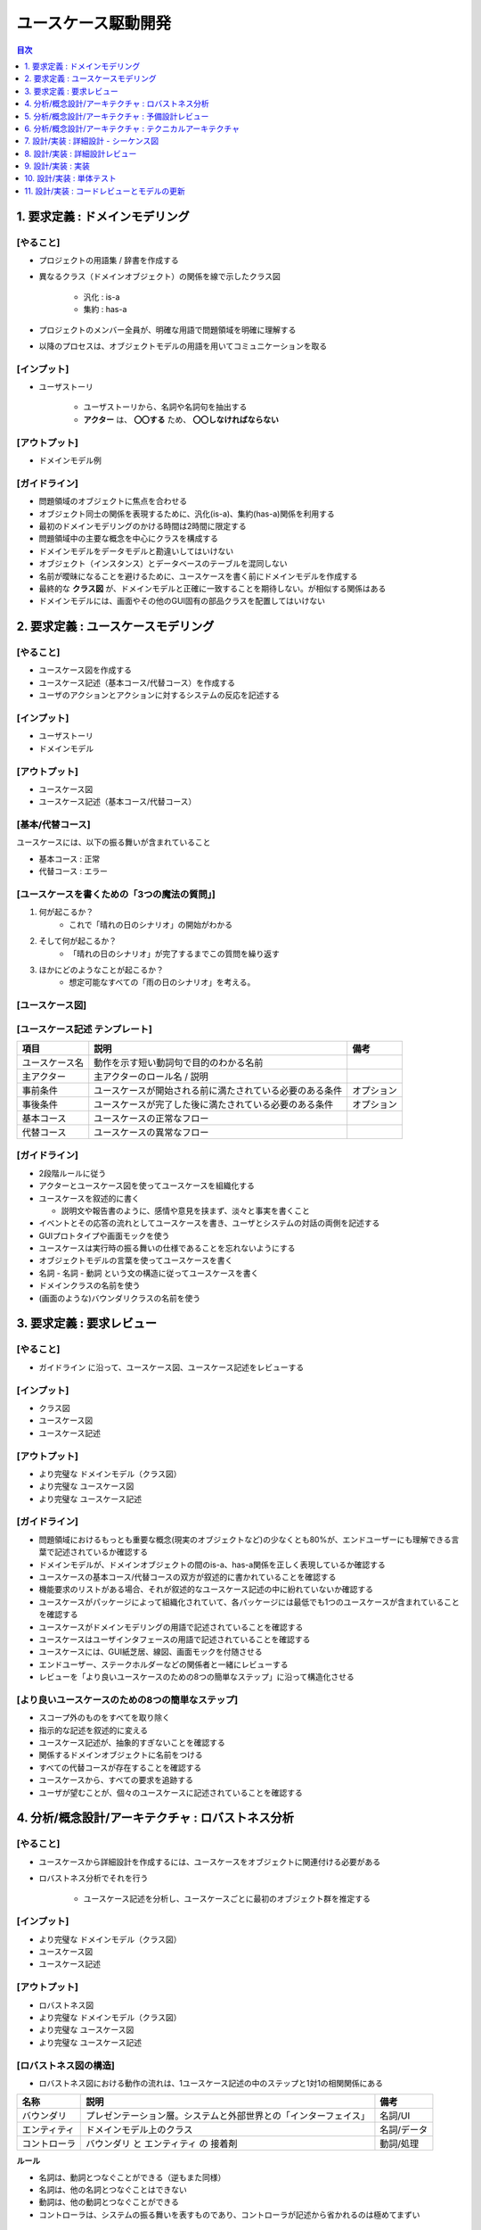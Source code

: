 ユースケース駆動開発
===========================================================

.. contents:: 目次
   :depth: 1
   :local:

1. 要求定義 : ドメインモデリング
-----------------------------------------------------------

[やること]
^^^^^^^^^^^^^^^^^^^^^^^^^^^^^^^^^^^^^^^^^^^^^^^^^^^^^^^^^^^

- プロジェクトの用語集 / 辞書を作成する

- 異なるクラス（ドメインオブジェクト）の関係を線で示したクラス図

    - 汎化 : is-a
    - 集約 : has-a

- プロジェクトのメンバー全員が、明確な用語で問題領域を明確に理解する
- 以降のプロセスは、オブジェクトモデルの用語を用いてコミュニケーションを取る

[インプット]
^^^^^^^^^^^^^^^^^^^^^^^^^^^^^^^^^^^^^^^^^^^^^^^^^^^^^^^^^^^

- ユーザストーリ

    - ユーザストーリから、名詞や名詞句を抽出する
    - **アクター** は、 **〇〇する** ため、 **〇〇しなければならない**

[アウトプット]
^^^^^^^^^^^^^^^^^^^^^^^^^^^^^^^^^^^^^^^^^^^^^^^^^^^^^^^^^^^

- ドメインモデル例

.. mermaid:: 

    classDiagram

        マスター書籍カタログ
        書籍カタログ
        書籍
        顧客評価
        カテゴリ
        価格
        取扱品目

        書籍レビュ
        編集者レビュ
        読者レビュ

        マスター書籍カタログ o-- 書籍カタログ
        書籍カタログ o-- 書籍
        書籍 o-- 顧客評価
        書籍 o-- カテゴリ
        書籍 o-- 価格
        書籍 o-- 書籍レビュ
        取扱品目 o-- 書籍
        取扱品目 o-- 価格
        書籍レビュ <|-- 編集者レビュ
        書籍レビュ <|-- 読者レビュ


[ガイドライン]
^^^^^^^^^^^^^^^^^^^^^^^^^^^^^^^^^^^^^^^^^^^^^^^^^^^^^^^^^^^

- 問題領域のオブジェクトに焦点を合わせる
- オブジェクト同士の関係を表現するために、汎化(is-a)、集約(has-a)関係を利用する
- 最初のドメインモデリングのかける時間は2時間に限定する
- 問題領域中の主要な概念を中心にクラスを構成する
- ドメインモデルをデータモデルと勘違いしてはいけない
- オブジェクト（インスタンス）とデータベースのテーブルを混同しない
- 名前が曖昧になることを避けるために、ユースケースを書く前にドメインモデルを作成する
- 最終的な **クラス図** が、ドメインモデルと正確に一致することを期待しない。が相似する関係はある
- ドメインモデルには、画面やその他のGUI固有の部品クラスを配置してはいけない


2. 要求定義 : ユースケースモデリング
-----------------------------------------------------------

[やること]
^^^^^^^^^^^^^^^^^^^^^^^^^^^^^^^^^^^^^^^^^^^^^^^^^^^^^^^^^^^

- ユースケース図を作成する
- ユースケース記述（基本コース/代替コース）を作成する
- ユーザのアクションとアクションに対するシステムの反応を記述する

[インプット]
^^^^^^^^^^^^^^^^^^^^^^^^^^^^^^^^^^^^^^^^^^^^^^^^^^^^^^^^^^^

- ユーザストーリ
- ドメインモデル

[アウトプット]
^^^^^^^^^^^^^^^^^^^^^^^^^^^^^^^^^^^^^^^^^^^^^^^^^^^^^^^^^^^

- ユースケース図
- ユースケース記述（基本コース/代替コース）

[基本/代替コース]
^^^^^^^^^^^^^^^^^^^^^^^^^^^^^^^^^^^^^^^^^^^^^^^^^^^^^^^^^^^

ユースケースには、以下の振る舞いが含まれていること

- 基本コース : 正常
- 代替コース : エラー

[ユースケースを書くための「3つの魔法の質問」]
^^^^^^^^^^^^^^^^^^^^^^^^^^^^^^^^^^^^^^^^^^^^^^^^^^^^^^^^^^^

1. 何が起こるか？
    - これで「晴れの日のシナリオ」の開始がわかる
2. そして何が起こるか？
    - 「晴れの日のシナリオ」が完了するまでこの質問を繰り返す
3. ほかにどのようなことが起こるか？
    - 想定可能なすべての「雨の日のシナリオ」を考える。

[ユースケース図]
^^^^^^^^^^^^^^^^^^^^^^^^^^^^^^^^^^^^^^^^^^^^^^^^^^^^^^^^^^^


[ユースケース記述 テンプレート]
^^^^^^^^^^^^^^^^^^^^^^^^^^^^^^^^^^^^^^^^^^^^^^^^^^^^^^^^^^^

.. csv-table::
   :header: "項目", "説明", "備考"

   "ユースケース名", "動作を示す短い動詞句で目的のわかる名前"
   "主アクター", "主アクターのロール名 / 説明"
   "事前条件", "ユースケースが開始される前に満たされている必要のある条件", "オプション"
   "事後条件", "ユースケースが完了した後に満たされている必要のある条件", "オプション"
   "基本コース", "ユースケースの正常なフロー"
   "代替コース", "ユースケースの異常なフロー"


[ガイドライン]
^^^^^^^^^^^^^^^^^^^^^^^^^^^^^^^^^^^^^^^^^^^^^^^^^^^^^^^^^^^

- 2段階ルールに従う
- アクターとユースケース図を使ってユースケースを組織化する
- ユースケースを叙述的に書く

  - 説明文や報告書のように、感情や意見を挟まず、淡々と事実を書くこと

- イベントとその応答の流れとしてユースケースを書き、ユーザとシステムの対話の両側を記述する
- GUIプロトタイプや画面モックを使う
- ユースケースは実行時の振る舞いの仕様であることを忘れないようにする
- オブジェクトモデルの言葉を使ってユースケースを書く
- 名詞 - 名詞 - 動詞 という文の構造に従ってユースケースを書く
- ドメインクラスの名前を使う
- (画面のような)バウンダリクラスの名前を使う


3. 要求定義 : 要求レビュー
-----------------------------------------------------------

[やること]
^^^^^^^^^^^^^^^^^^^^^^^^^^^^^^^^^^^^^^^^^^^^^^^^^^^^^^^^^^^

- ガイドライン に沿って、ユースケース図、ユースケース記述をレビューする

[インプット]
^^^^^^^^^^^^^^^^^^^^^^^^^^^^^^^^^^^^^^^^^^^^^^^^^^^^^^^^^^^

- クラス図
- ユースケース図
- ユースケース記述

[アウトプット]
^^^^^^^^^^^^^^^^^^^^^^^^^^^^^^^^^^^^^^^^^^^^^^^^^^^^^^^^^^^

- より完璧な ドメインモデル（クラス図）
- より完璧な ユースケース図
- より完璧な ユースケース記述

[ガイドライン]
^^^^^^^^^^^^^^^^^^^^^^^^^^^^^^^^^^^^^^^^^^^^^^^^^^^^^^^^^^^

- 問題領域におけるもっとも重要な概念(現実のオブジェクトなど)の少なくとも80%が、エンドユーザーにも理解できる言葉で記述されているか確認する
- ドメインモデルが、ドメインオブジェクトの間のis-a、has-a関係を正しく表現しているか確認する
- ユースケースの基本コース/代替コースの双方が叙述的に書かれていることを確認する
- 機能要求のリストがある場合、それが叙述的なユースケース記述の中に紛れていないか確認する
- ユースケースがパッケージによって組織化されていて、各パッケージには最低でも1つのユースケースが含まれていることを確認する
- ユースケースがドメインモデリングの用語で記述されていることを確認する
- ユースケースはユーザインタフェースの用語で記述されていることを確認する
- ユースケースには、GUI紙芝居、線図、画面モックを付随させる
- エンドユーザー、ステークホルダーなどの関係者と一緒にレビューする
- レビューを「より良いユースケースのための8つの簡単なステップ」に沿って構造化させる

[より良いユースケースのための8つの簡単なステップ]
^^^^^^^^^^^^^^^^^^^^^^^^^^^^^^^^^^^^^^^^^^^^^^^^^^^^^^^^^^^

- スコープ外のものをすべてを取り除く
- 指示的な記述を叙述的に変える
- ユースケース記述が、抽象的すぎないことを確認する
- 関係するドメインオブジェクトに名前をつける
- すべての代替コースが存在することを確認する
- ユースケースから、すべての要求を追跡する
- ユーザが望むことが、個々のユースケースに記述されていることを確認する


4. 分析/概念設計/アーキテクチャ : ロバストネス分析
-----------------------------------------------------------

[やること]
^^^^^^^^^^^^^^^^^^^^^^^^^^^^^^^^^^^^^^^^^^^^^^^^^^^^^^^^^^^

- ユースケースから詳細設計を作成するには、ユースケースをオブジェクトに関連付ける必要がある
- ロバストネス分析でそれを行う

    - ユースケース記述を分析し、ユースケースごとに最初のオブジェクト群を推定する

[インプット]
^^^^^^^^^^^^^^^^^^^^^^^^^^^^^^^^^^^^^^^^^^^^^^^^^^^^^^^^^^^

- より完璧な ドメインモデル（クラス図）
- ユースケース図
- ユースケース記述

[アウトプット]
^^^^^^^^^^^^^^^^^^^^^^^^^^^^^^^^^^^^^^^^^^^^^^^^^^^^^^^^^^^

- ロバストネス図
- より完璧な ドメインモデル（クラス図）
- より完璧な ユースケース図
- より完璧な ユースケース記述

[ロバストネス図の構造]
^^^^^^^^^^^^^^^^^^^^^^^^^^^^^^^^^^^^^^^^^^^^^^^^^^^^^^^^^^^

- ロバストネス図における動作の流れは、1ユースケース記述の中のステップと1対1の相関関係にある

.. csv-table::
   :header: "名称", "説明", "備考"

   "バウンダリ", "プレゼンテーション層。システムと外部世界との「インターフェイス」", "名詞/UI"
   "エンティティ", "ドメインモデル上のクラス", "名詞/データ"
   "コントローラ", "バウンダリ と エンティティ の 接着剤", "動詞/処理"

**ルール**

- 名詞は、動詞とつなぐことができる（逆もまた同様）
- 名詞は、他の名詞とつなぐことはできない
- 動詞は、他の動詞とつなぐことができる
- コントローラは、システムの振る舞いを表すものであり、コントローラが記述から省かれるのは極めてまずい

.. mermaid::

    graph LR

    %% ユーザーログイン処理
    U[actor:ユーザー]

    B1[b: ログインページ]
    B2[b: マイページ]

    C1[c: ログインページを表示する]
    C2[c: IDとパスワードを入力する]
    C3[c: アカウントを参照する]
    C4[c: マイページを表示する]
   
    E1[e: User]

    U --> B1
    C1 --> B1
    B1 --> C2
    C2 -->|ボタン押下| C3
    C3 -->|参照| E1
    C3 -->|認証成功| C4
    C4 --> B2
    C3 -->|認証失敗| B1


[ガイドライン]
^^^^^^^^^^^^^^^^^^^^^^^^^^^^^^^^^^^^^^^^^^^^^^^^^^^^^^^^^^^

- ユースケース記述をロバストネス図に直接貼り付ける
- ドメインモデルからエンティティクラスを取り出し、不足しているものがあれば追加する
- ロバストネス図の作成中にも、ユースケース記述を書き直して明確にしていく
- 画面単位にバウンダリオブジェクトを作成し、明確な画面名をつける
- コントローラーは、 **本物のコントロールオブジェクト** になることがあるかもしれない。論理的なソフトウェア機能にすぎない。
- ロバストネス図上の矢印の方向について気にしてはいけない
- 親のユースケースから起動できるのであれば、ユースケースをロバストネス図上にドラッグしてもかまわない
- ロバストネス図はユースケースに対する予備的な概念設計を示す。詳細設計ではない
- **バウンダリオブジェクト** と **エンティティクラス** は、シーケンス図の中で、オブジェクトの役割を果たす
- **コントロールオブジェクト** は、シーケンス図の中で、メソッドを呼び出す役割を果たす
- ロバストネス図は、ユースケースの **オブジェクトの絵** である


5. 分析/概念設計/アーキテクチャ : 予備設計レビュー
-----------------------------------------------------------

[やること]
^^^^^^^^^^^^^^^^^^^^^^^^^^^^^^^^^^^^^^^^^^^^^^^^^^^^^^^^^^^


[インプット]
^^^^^^^^^^^^^^^^^^^^^^^^^^^^^^^^^^^^^^^^^^^^^^^^^^^^^^^^^^^


[アウトプット]
^^^^^^^^^^^^^^^^^^^^^^^^^^^^^^^^^^^^^^^^^^^^^^^^^^^^^^^^^^^


[ガイドライン]
^^^^^^^^^^^^^^^^^^^^^^^^^^^^^^^^^^^^^^^^^^^^^^^^^^^^^^^^^^^

- ユースケースごとに、ユースケース記述をロバストネス図が一致しているかどうかを蛍光ペンを使って確認する
- ロバストネス図上のすべてのエンティティが、更新後のドメインモデル上に確実に存在するようにする
- エンティティクラスと画面の間で、データの流れを確実に追跡できるようにする
- 代替コースが漏れていないか、そして見つけ出したすべての代替コースに対する振る舞いが記述されているか確認する
- 各ユースケースが、確実にユーザとシステムの間の対話の両側をカバーするようにする
- ロバストネス図の構文ルールを破っていないか確認する
- 技術者以外も含めてレビューを行う
- ユースケースが、オブジェクトモデルとGUIの用語で記述されていることを確認する
- ロバストネス図でシーケンス図上で表現するようなレベルの詳細を示そうとしていないか確認する
- よりよい予備設計のための「6つの簡単なステップ」に沿ってレビューを行う

よりよい予備設計のための6つの簡単なステップ
^^^^^^^^^^^^^^^^^^^^^^^^^^^^^^^^^^^^^^^^^^^^^^^^^^^^^^^^^^^

- 図がユースケース記述に合致していることかどうかを確認する
- 図がロバストネス分析の規則に従っているかどうかを確認する
- 図がユースケースの論理的な流れに注力しているかどうかを確認する
- ユースケースの動作に必要となるすべての代替コースが、図に示されているかどうかを確認する
- 図が「デザインパターン狂」になっていないかどうかを確認する
- 図が詳細設計に踏み込んでないかどうかを確認する


6. 分析/概念設計/アーキテクチャ : テクニカルアーキテクチャ
-----------------------------------------------------------

[やること]
^^^^^^^^^^^^^^^^^^^^^^^^^^^^^^^^^^^^^^^^^^^^^^^^^^^^^^^^^^^


[インプット]
^^^^^^^^^^^^^^^^^^^^^^^^^^^^^^^^^^^^^^^^^^^^^^^^^^^^^^^^^^^


[アウトプット]
^^^^^^^^^^^^^^^^^^^^^^^^^^^^^^^^^^^^^^^^^^^^^^^^^^^^^^^^^^^


[ガイドライン]
^^^^^^^^^^^^^^^^^^^^^^^^^^^^^^^^^^^^^^^^^^^^^^^^^^^^^^^^^^^

- **機能**、 **データ**、 **システム** に対する個々のアーキテクチャを分離する
    - 配置モデル
        - ネットワーク、アプリケーションサーバ、それがどのように協調動作するか
        - システム トポロジー
        - サポートするWebブラウザなどのリスト
    - パッケージ / コンポーネント モデル
    - データモデル
- アーキテクチャを構築する理由を理解する
- 要求に基づいてアーキテクチャの目的を決定する
- **スケジューリング**、 **セキュリティ**、 **可能性** といった要素について考慮する
- **国際化**、 **地域化** について考慮する
- 困難な問題は、関係者全員に提示する
- 必要な答えが得られなければ、再度質問する
- **テスト容易性** について考慮する
- 連携しなければならない外部システムについて調査する
- アーキテクチャが正しいと思う勇気、プロジェクトの間を通じてアーキテクチャの決定を推進する強さを持つ
    - **アーキテクトは、自身がドキュメント化したアーキテクチャを伝え、全員に確実に理解させる必要がある**


7. 設計/実装 : 詳細設計 - シーケンス図
-----------------------------------------------------------

[やること]
^^^^^^^^^^^^^^^^^^^^^^^^^^^^^^^^^^^^^^^^^^^^^^^^^^^^^^^^^^^


[インプット]
^^^^^^^^^^^^^^^^^^^^^^^^^^^^^^^^^^^^^^^^^^^^^^^^^^^^^^^^^^^


[アウトプット]
^^^^^^^^^^^^^^^^^^^^^^^^^^^^^^^^^^^^^^^^^^^^^^^^^^^^^^^^^^^


[ガイドライン]
^^^^^^^^^^^^^^^^^^^^^^^^^^^^^^^^^^^^^^^^^^^^^^^^^^^^^^^^^^^

- 最大限の効果を得るために、 **なぜ** シーケンス図を書くのか理解する
- すべてのユースケースに対して、基本コースと代替コースの両方のシーケンス図を同じ図上に記述する
- シーケンス図の作成は、 **バウンダリクラス**、 **エンティティクラス**、 **アクター**、そしてロバストネス分析の結果を反映したユースケース記述から始める
- ユースケース記述が、シーケンス図上でやり取りされるメッセージと対応付けられるかどうかを確認する
- 活性区間に対する検討に時間をかけない
- メッセージを書くことによって、操作をクラスに割り当てる
    - **メッセージ/操作** をどのクラスの責務にするのか
- すべての操作が正しいクラスに割り当てられるように、操作の割り当てを行っているクラス図を繰り返しレビューする
- 実装を始める前に、シーケンス図上に描かれた設計をプレファクタリングする
- 詳細設計レビューを行う前に、静的モデルを整理する


8. 設計/実装 : 詳細設計レビュー
-----------------------------------------------------------

[やること]
^^^^^^^^^^^^^^^^^^^^^^^^^^^^^^^^^^^^^^^^^^^^^^^^^^^^^^^^^^^


[インプット]
^^^^^^^^^^^^^^^^^^^^^^^^^^^^^^^^^^^^^^^^^^^^^^^^^^^^^^^^^^^


[アウトプット]
^^^^^^^^^^^^^^^^^^^^^^^^^^^^^^^^^^^^^^^^^^^^^^^^^^^^^^^^^^^


[ガイドライン]
^^^^^^^^^^^^^^^^^^^^^^^^^^^^^^^^^^^^^^^^^^^^^^^^^^^^^^^^^^^

- シーケンス図がユースケース記述に合致していることを確認する
- 個々のシーケンス図が基本コースと代替コースの両方をカバーしていることを確認する
- 操作が適切なクラスに割り当てられていることを確認する
- クラス図上のクラスに、適切な属性と操作が割り当てられていることを確認する
- 設計にパターンやその他の詳細な実装上の構造が適用されているのであれば、それらがシーケンス図にも反映されていることを確認する
- 機能要求および非機能要求がすべてカバーされていることを確かめるため、それらの要求をユースケースおよびクラス上で追跡する
- プログラマたちが設計を **しっかりとチェックした** かどうか、そしてその設計でしすシステムを構築でき、かつ期待通りに動作するかどうかを確認する
- すべての属性が正しく記述されており、操作の戻り値と引数リストが完全かつ正確であることを確認する
- クラスに対するコードの雛形を生成し、厳密に検査する
- リリースに対するテスト計画をレビューする


9. 設計/実装 : 実装
-----------------------------------------------------------

[やること]
^^^^^^^^^^^^^^^^^^^^^^^^^^^^^^^^^^^^^^^^^^^^^^^^^^^^^^^^^^^


[インプット]
^^^^^^^^^^^^^^^^^^^^^^^^^^^^^^^^^^^^^^^^^^^^^^^^^^^^^^^^^^^


[アウトプット]
^^^^^^^^^^^^^^^^^^^^^^^^^^^^^^^^^^^^^^^^^^^^^^^^^^^^^^^^^^^


[ガイドライン]
^^^^^^^^^^^^^^^^^^^^^^^^^^^^^^^^^^^^^^^^^^^^^^^^^^^^^^^^^^^

- 設計の結果そのまま実装する
- 設計のまずさが露呈したら、設計を変更する。そしてレビューする
- 通常のコードインスペクション(検証)を実施する
- フレームワークの設計理由を常に心に留めておく
- フレームワークの制約を、ビジネス上の制約よりも優先してはいけない
- コードが制御不能になりだしたら、コーディングを中断して設計に戻る
- 設計とコードを常に同期させる
- コードを記述している間は、単体テストに注力する
- コードにコメントを書きすぎない
- 基本コードだけでなく、代替コースの実装も忘れない


10. 設計/実装 : 単体テスト
-----------------------------------------------------------

[やること]
^^^^^^^^^^^^^^^^^^^^^^^^^^^^^^^^^^^^^^^^^^^^^^^^^^^^^^^^^^^


[インプット]
^^^^^^^^^^^^^^^^^^^^^^^^^^^^^^^^^^^^^^^^^^^^^^^^^^^^^^^^^^^


[アウトプット]
^^^^^^^^^^^^^^^^^^^^^^^^^^^^^^^^^^^^^^^^^^^^^^^^^^^^^^^^^^^


[ガイドライン]
^^^^^^^^^^^^^^^^^^^^^^^^^^^^^^^^^^^^^^^^^^^^^^^^^^^^^^^^^^^

- バグの発見は勝利であり、敗北ではない
- さまざまなテストの方法や、いつどのような理由で利用するのか理解する
- 各ロバストネス図中のすべてのコントローラに対して、ひとつまたはそれ以上の単体テストを作成する
- リアルタイムシステムでは、テストケースの作成元として状態図中の要素を利用する
- 要求レベルでの検証作業（すべての要求が実現されるか）を行う
- 要求の検証では関係マトリクスを利用する
- 各ユースケースに対して、シナリオレベルの受入テストを行う
- シナリオテストでは、基本コース、代替コースすべてを対象とする
- テスティングフレームワークを利用する
- 単体テストの粒度を適切に揃える


11. 設計/実装 : コードレビューとモデルの更新
-----------------------------------------------------------

[やること]
^^^^^^^^^^^^^^^^^^^^^^^^^^^^^^^^^^^^^^^^^^^^^^^^^^^^^^^^^^^


[インプット]
^^^^^^^^^^^^^^^^^^^^^^^^^^^^^^^^^^^^^^^^^^^^^^^^^^^^^^^^^^^


[アウトプット]
^^^^^^^^^^^^^^^^^^^^^^^^^^^^^^^^^^^^^^^^^^^^^^^^^^^^^^^^^^^


[ガイドライン]
^^^^^^^^^^^^^^^^^^^^^^^^^^^^^^^^^^^^^^^^^^^^^^^^^^^^^^^^^^^

- レビューの準備を行い、ミーティング前にはすべての参加者にレビュー対象物を読ませておく
- ユースケースに基づいて、レビューで使う高いレベルでの項目リストを作成する
- 必要であれば、リスト内の各項目をより小さなチェックリストへの分割する
- さまざまなレベルでのコードのレビューを行う
- レビュー中にデータを収集して、定型的なチェックリストを蓄積する
- レビュワーにアクションアイテムのリストを送付しておく
- 誤りの検出に全力を尽くす
- モデリングツールとコードエディタの連携を可能とする、結合コード/モデルブラウザを利用する
- チェックリストとフォローアップ用のアクションリストを使って、「十分に形式化された状態」を維持する
- コードレビューだけでなく、モデルの更新のセッションでもあることを忘れない